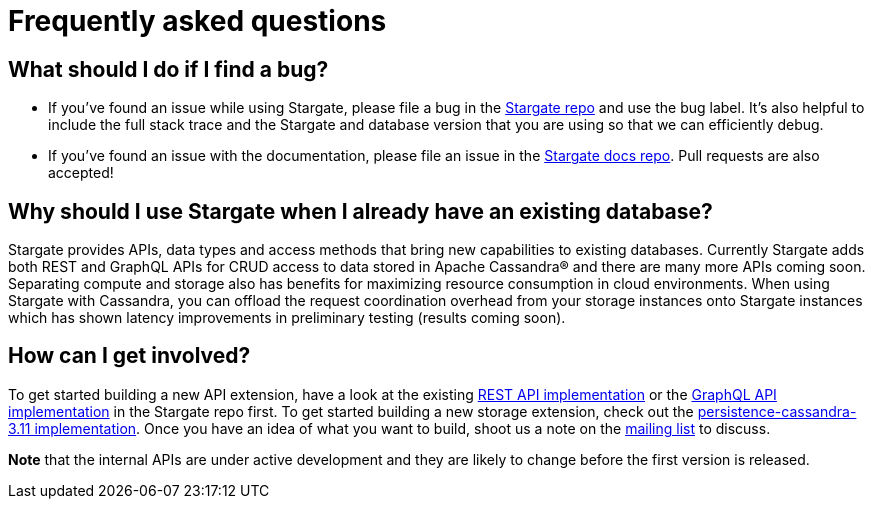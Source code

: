 = Frequently asked questions

== What should I do if I find a bug?

- If you've found an issue while using Stargate, please file a bug in the
https://github.com/stargate/stargate[Stargate repo] and use the bug label.
It's also helpful to include the full stack trace and the Stargate and database
version that you are using so that we can efficiently debug.
- If you've found an issue with the documentation, please file an issue in the
https://github.com/stargate/docs[Stargate docs repo]. Pull requests are also
accepted!

== Why should I use Stargate when I already have an existing database?

Stargate provides APIs, data types and access methods that bring new capabilities
to existing databases.
Currently Stargate adds both REST and GraphQL APIs for CRUD access to data stored
in Apache Cassandra(R) and there are many more APIs coming soon.
Separating compute and storage also has benefits for maximizing resource
consumption in cloud environments.
When using Stargate with Cassandra, you can offload the request coordination
overhead from your storage instances onto Stargate instances
which has shown latency improvements in preliminary testing (results coming soon).

== How can I get involved?

To get started building a new API extension, have a look at the existing
https://github.com/stargate/stargate/tree/master/restapi[REST API implementation]
or the https://github.com/stargate/stargate/tree/master/graphqlapi[GraphQL API implementation]
in the Stargate repo first. To get started building a new storage extension,
check out the
https://github.com/stargate/stargate/tree/master/persistence-cassandra-3.11[persistence-cassandra-3.11 implementation].
Once you have an idea of what you want to build, shoot us a note on the
https://groups.google.com/a/lists.stargate.io/g/stargate-users[mailing list] to discuss.

**Note** that the internal APIs are under active development and they are
likely to change before the first version is released.
